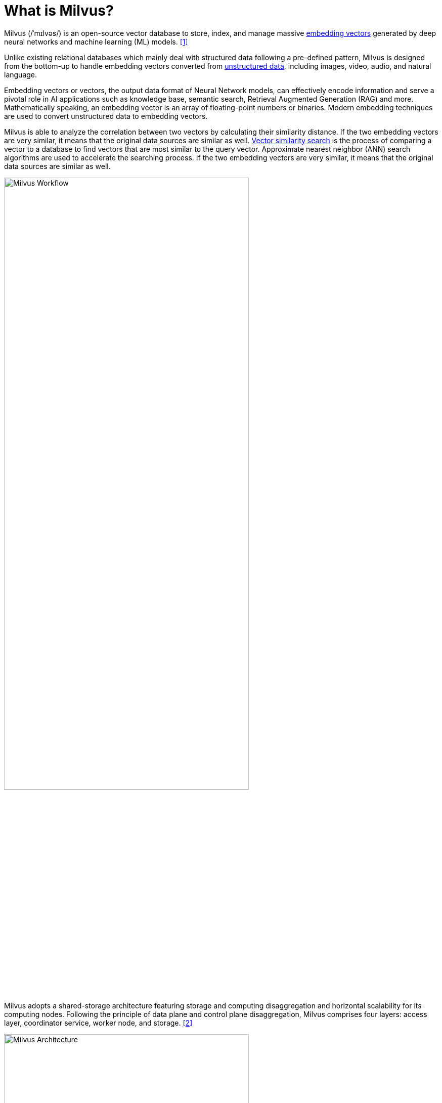 = What is Milvus?
:page-layout: post
:page-categories: ['database']
:page-tags: ['database', 'vector']
:page-date: 2024-06-14 13:53:48 +0800
:page-revdate: 2024-06-14 13:53:48 +0800
:toc: preamble
:toclevels: 4
:sectnums:
:sectnumlevels: 4

Milvus (/ˈmɪlvəs/) is an open-source vector database to store, index, and manage massive https://milvus.io/docs/overview.md#Embedding-vectors[embedding vectors] generated by deep neural networks and machine learning (ML) models. <<milvus-overview>>

Unlike existing relational databases which mainly deal with structured data following a pre-defined pattern, Milvus is designed from the bottom-up to handle embedding vectors converted from https://milvus.io/docs/overview.md#Unstructured-data[unstructured data], including images, video, audio, and natural language.

Embedding vectors or vectors, the output data format of Neural Network models, can effectively encode information and serve a pivotal role in AI applications such as knowledge base, semantic search, Retrieval Augmented Generation (RAG) and more. Mathematically speaking, an embedding vector is an array of floating-point numbers or binaries. Modern embedding techniques are used to convert unstructured data to embedding vectors.

Milvus is able to analyze the correlation between two vectors by calculating their similarity distance. If the two embedding vectors are very similar, it means that the original data sources are similar as well. https://milvus.io/docs/overview.md#Vector-similarity-search[Vector similarity search] is the process of comparing a vector to a database to find vectors that are most similar to the query vector. Approximate nearest neighbor (ANN) search algorithms are used to accelerate the searching process. If the two embedding vectors are very similar, it means that the original data sources are similar as well.

image::https://milvus.io/docs/v2.4.x/assets/milvus_workflow.jpeg[Milvus Workflow,75%,75%]

Milvus adopts a shared-storage architecture featuring storage and computing disaggregation and horizontal scalability for its computing nodes. Following the principle of data plane and control plane disaggregation, Milvus comprises four layers: access layer, coordinator service, worker node, and storage. <<milvus-architecture_overview>>

image::https://milvus.io/docs/v2.4.x/assets/milvus_architecture.png[Milvus Architecture,75%,75%]

== Install Milvus

Milvus Lite is good for getting started with vector search or building demos and prototypes, and supports the following OS distributions and sillicon types: Ubuntu >= 20.04 (x86_64), and macOS >= 11.0 (Apple Silicon and x86_64), and Debian 12 (x86_64) on Windows with WSL 2 enabled. <<milvus_lite>> <<milvus-quickstart>>

For a production use case, It's recommended using Milvus on https://milvus.io/docs/install_standalone-docker.md[Docker] and https://milvus.io/docs/install_cluster-milvusoperator.md[Kubenetes], or considering the fully-managed Milvus on https://zilliz.com/cloud[Zilliz Cloud].

All deployment modes of Milvus share the same API, so your client side code doesn't need to change much if moving to another deployment mode. Simply specify the https://milvus.io/api-reference/pymilvus/v2.4.x/MilvusClient/Client/MilvusClient.md[URI and Token] of a Milvus server deployed anywhere: <<milvus-quickstart>>

```py
from pymilvus import MilvusClient

# Authentication not enabled
client = MilvusClient("http://localhost:19530")

# Authentication enabled with the root user
client = MilvusClient(
    uri="http://localhost:19530",
    token="root:Milvus",
    db_name="default"
)

# Authentication enabled with a non-root user
client = MilvusClient(
    uri="http://localhost:19530",
    token="user:password", # replace this with your token
    db_name="default"
)
```

Milvus provides REST and gRPC API, with client libraries in languages such as Python, Java, Go, C# and Node.js.

=== Run Milvus with Docker Compose

Milvus provides a Docker Compose configuration file in the Milvus repository. To install Milvus using Docker Compose, just run <<install_standalone-docker-compose>>

```sh
# Download the configuration file
$ wget https://github.com/milvus-io/milvus/releases/download/v2.4.4/milvus-standalone-docker-compose.yml -O docker-compose.yml

# Start Milvus
$ sudo docker compose up -d

Creating milvus-etcd  ... done
Creating milvus-minio ... done
Creating milvus-standalone ... done
```

After starting up Milvus, containers named `milvus-standalone`, `milvus-minio`, and `milvus-etcd` are up.

* The `milvus-etcd` container does not expose any ports to the host and maps its data to `volumes/etcd` in the current folder.

* The `milvus-minio` container serves ports `9090` and `9091` locally with the default authentication credentials and maps its data to `volumes/minio` in the current folder.

* The `milvus-standalone` container serves ports `19530` locally with the default settings and maps its data to `volumes/milvus` in the current folder.

You can check if the containers are up and running using the following command:

```console
$ sudo docker compose ps

      Name                     Command                  State                            Ports
--------------------------------------------------------------------------------------------------------------------
milvus-etcd         etcd -advertise-client-url ...   Up             2379/tcp, 2380/tcp
milvus-minio        /usr/bin/docker-entrypoint ...   Up (healthy)   9000/tcp
milvus-standalone   /tini -- milvus run standalone   Up             0.0.0.0:19530->19530/tcp, 0.0.0.0:9091->9091/tcp
```

You can stop and delete this container as follows

```console
# Stop Milvus
$ sudo docker compose down

# Delete service data
$ sudo rm -rf volumes
```

=== Run Milvus Lite locally

Milvus Lite is the lightweight version of Milvus included in the https://github.com/milvus-io/pymilvus[Python SDK of Milvus], which can be imported into a Python application, providing the core vector search functionality of Milvus.

* Install Milvus
+
```sh
# set up Milvus Lite with pymilvus, the Python SDK library of Milvus
pip install "pymilvus>=2.4.2"
```

* Set up vector database
+
```py
# connect to Milvus Lite
from pymilvus import MilvusClient

# generate  or load an existing vector database file named milvus_demo.db in the current folder
client = MilvusClient("milvus_demo.db")
```

* Create a collection
+
```py
# create a collection to store vectors and their associated metadata
client.create_collection(
    collection_name="demo_collection",
    dimension=768,  # The vectors we will use in this demo has 768 dimensions
)
```
+
--
* The primary key and vector fields use their default names ("id" and "vector").

* The metric type (vector distance definition) is set to its default value (https://milvus.io/docs/metric.md#Cosine-Similarity[COSINE]).

* The primary key field accepts integers and does not automatically increments (namely not using https://milvus.io/docs/schema.md[auto-id feature])
--

* Represent text with vectors

** To perform semantic search on text, it's needed to generate vectors for text by downloading embedding models, which can be easily done by using the utility functions from `pymilvus[model]` library including essential ML tools such as PyTorch.
+
```sh
pip install "pymilvus[model]>=2.4.2"
```

** Milvus expects data to be inserted organized as a list of dictionaries, where each dictionary represents a data record, termed as an entity.
+
```py
# generate vector embeddings with default model
from pymilvus import model

# If connection to https://huggingface.co/ failed, uncomment the following path
# import os
# os.environ['HF_ENDPOINT'] = 'https://hf-mirror.com'

# This will download a small embedding model "paraphrase-albert-small-v2" (~50MB).
embedding_fn = model.DefaultEmbeddingFunction()

# Text strings to search from.
docs = [
    "Artificial intelligence was founded as an academic discipline in 1956.",
    "Alan Turing was the first person to conduct substantial research in AI.",
    "Born in Maida Vale, London, Turing was raised in southern England.",
]

vectors = embedding_fn.encode_documents(docs)
# The output vector has 768 dimensions, matching the collection that we just created.
print("Dim:", embedding_fn.dim, vectors[0].shape)  # Dim: 768 (768,)

# Each entity has id, vector representation, raw text, and a subject label that we use
# to demo metadata filtering later.
data = [
    {"id": i, "vector": vectors[i], "text": docs[i], "subject": "history"}
    for i in range(len(vectors))
]

print("Data has", len(data), "entities, each with fields: ", data[0].keys())
print("Vector dim:", len(data[0]["vector"]))
```
+
```console
Dim: 768 (768,)
Data has 3 entities, each with fields:  dict_keys(['id', 'vector', 'text', 'subject'])
Vector dim: 768
```

** Insert data into the collection.
+
```py
res = client.insert(collection_name="demo_collection", data=data)

print(res)
```
+
```console
{'insert_count': 3, 'ids': [0, 1, 2], 'cost': 0}
```

* Semantic search

** Milvus accepts one or multiple *vector search* requests as a list of vectors, where each vector is an array of float numbers, at the same time. 
+
```py
# from pymilvus import MilvusClient, model
# 
# client = MilvusClient("milvus_demo.db")
# 
# # If connection to https://huggingface.co/ failed, uncomment the following path
# import os
# os.environ['HF_ENDPOINT'] = 'https://hf-mirror.com'
# 
# # This will download a small embedding model "paraphrase-albert-small-v2" (~50MB).
# embedding_fn = model.DefaultEmbeddingFunction()

query_vectors = embedding_fn.encode_queries(["Who is Alan Turing?"])

res = client.search(
    collection_name="demo_collection",  # target collection
    data=query_vectors,  # query vectors
    limit=2,  # number of returned entities
    output_fields=["text", "subject"],  # specifies fields to be returned
)

print(res)
```
+
```console
data: ["[{'id': 2, 'distance': 0.5859944820404053, 'entity': {'text': 'Born in Maida Vale, London, Turing was raised in southern England.', 'subject': 'history'}}, {'id': 1, 'distance': 0.5118255019187927, 'entity': {'text': 'Alan Turing was the first person to conduct substantial research in AI.', 'subject': 'history'}}]"] , extra_info: {'cost': 0}
```
+
```py
# Vector search with metadata filtering

# Insert more docs in another subject.
docs = [
    "Machine learning has been used for drug design.",
    "Computational synthesis with AI algorithms predicts molecular properties.",
    "DDR1 is involved in cancers and fibrosis.",
]
vectors = embedding_fn.encode_documents(docs)
data = [
    {"id": 3 + i, "vector": vectors[i], "text": docs[i], "subject": "biology"}
    for i in range(len(vectors))
]

client.insert(collection_name="demo_collection", data=data)

# This will exclude any text in "history" subject despite close to the query vector.
res = client.search(
    collection_name="demo_collection",
    data=embedding_fn.encode_queries(["tell me AI related information"]),
    filter="subject == 'biology'",
    limit=2,
    output_fields=["text", "subject"],
)

print(res)
```
+
```console
data: ["[{'id': 4, 'distance': 0.27030572295188904, 'entity': {'text': 'Computational synthesis with AI algorithms predicts molecular properties.', 'subject': 'biology'}}, {'id': 3, 'distance': 0.1642588973045349, 'entity': {'text': 'Machine learning has been used for drug design.', 'subject': 'biology'}}]"] , extra_info: {'cost': 0}
```

** A query() is an operation that retrieves all entities matching a cretria, such as a filter expression or matching some ids.
+
```py
# retrieving all entities whose scalar field has a particular value
res = client.query(
    collection_name="demo_collection",
    filter="subject == 'history'",
    output_fields=["text", "subject"],
)
```
+
```py
# retrieving entities by primary key directly
res = client.query(
    collection_name="demo_collection",
    ids=[0, 2],
    output_fields=["vector", "text", "subject"],
)
```

* Delete entities specifying the primary key or delete all entities matching a particular filter expression.
+
```py
# Delete entities by primary key
res = client.delete(collection_name="demo_collection", ids=[0, 2])

print(res)

# Delete entities by a filter expression
res = client.delete(
    collection_name="demo_collection",
    filter="subject == 'biology'",
)

print(res)

# Drop collection
client.drop_collection(collection_name="demo_collection")
```
+
```console
[0, 2]
[3, 4, 5]
```

=== Milvus Command-Line Interface (CLI)

Milvus Command-Line Interface (CLI), based on https://github.com/milvus-io/pymilvus[Milvus Python SDK], is a command-line tool that supports database connection, data operations, and import and export of data. <<milvus-cli_overview>>

* Install via pip
+
```sh
pip install milvus-cli
```

* Install with Docker
+
```sh
docker run -it zilliz/milvus_cli:latest
```

* Commands
+
```console
milvus_cli > connect -uri http://127.0.0.1:19530
milvus_cli > create database -db testdb
milvus_cli > list databases
milvus_cli > use database -db testdb
milvus_cli > list collections
milvus_cli > show collection -c test_collection_insert
milvus_cli > list connections
milvus_cli > search

Collection name (car, test_collection): car

The vectors of search data(the length of data is number of query (nq), the dim of every vector in data must be equal to vector field’s of collection. You can also import a csv file
out headers): examples/import_csv/search_vectors.csv

The vector field used to search of collection (vector): vector

Metric type: L2

Search parameter nprobe's value: 10

The max number of returned record, also known as topk: 2

The boolean expression used to filter attribute []: id > 0

The names of partitions to search (split by "," if multiple) ['_default'] []: _default

timeout []:

Guarantee Timestamp(It instructs Milvus to see all operations performed before a provided timestamp. If no such timestamp is provided, then Milvus will search all operations performed to date) [0]:
```

== Schema and collections

In Milvus, schema is used to define the properties of a collection and the fields within. <<milvus-schema>>

* A _field schema_ is the logical definition of a field, and Milvus supports only one primary key field in a collection.
+
To reduce the complexity in data inserts, Milvus allows to specify a default value for each scalar field during field schema creation, excluding the primary key field.

** Create a regular field schema:
+
```py
from pymilvus import FieldSchema
id_field = FieldSchema(name="id", dtype=DataType.INT64, is_primary=True, description="primary id")
age_field = FieldSchema(name="age", dtype=DataType.INT64, description="age")
embedding_field = FieldSchema(name="embedding", dtype=DataType.FLOAT_VECTOR, dim=128, description="vector")

# The following creates a field and use it as the partition key
position_field = FieldSchema(name="position", dtype=DataType.VARCHAR, max_length=256, is_partition_key=True)
```

** Create a field schema with default field values:
+
```py
from pymilvus import FieldSchema

fields = [
  FieldSchema(name="id", dtype=DataType.INT64, is_primary=True),
  # configure default value `25` for field `age`
  FieldSchema(name="age", dtype=DataType.INT64, default_value=25, description="age"),
  embedding_field = FieldSchema(name="embedding", dtype=DataType.FLOAT_VECTOR, dim=128, description="vector")
]
```

* A _collection schema_ is the logical definition of a collection.
+
TIP: Define the field schemas before defining a collection schema.

** Create a collection schema
+
```py
from pymilvus import FieldSchema, CollectionSchema
id_field = FieldSchema(name="id", dtype=DataType.INT64, is_primary=True, description="primary id")
age_field = FieldSchema(name="age", dtype=DataType.INT64, description="age")
embedding_field = FieldSchema(name="embedding", dtype=DataType.FLOAT_VECTOR, dim=128, description="vector")

# Enable partition key on a field if you need to implement multi-tenancy based on the partition-key field
position_field = FieldSchema(name="position", dtype=DataType.VARCHAR, max_length=256, is_partition_key=True)

# Set enable_dynamic_field to True if you need to use dynamic fields.
schema = CollectionSchema(fields=[id_field, age_field, embedding_field], auto_id=False, enable_dynamic_field=True, description="desc of a collection")
```
+
TIP: Enable dynamic schema by setting `enable_dynamic_field` to `True` in the collection schema.

** Create a collection with the schema specified:
+
```py
from pymilvus import Collection
collection_name1 = "tutorial_1"
collection1 = Collection(name=collection_name1, schema=schema, using='default', shards_num=2)
```

The https://milvus.io/docs/enable-dynamic-field.md[dynamic field] in a collection is a reserved JSON field named `$meta`. It can hold non-schema-defined fields and their values as key-value pairs. Using the dynamic field, search and query both schema-defined fields and any non-schema-defined fields they may have.

* Enable dynamic field
+
When defining a schema for a collection, set `enable_dynamic_field` to `True` to enable the reserved dynamic field, indicating that any non-schema-defined fields and their values inserted later on will be saved as key-value pairs in the reserved dynamic field.
+
```py
import random, time
from pymilvus import connections, MilvusClient, DataType

SERVER_ADDR = "http://localhost:19530"

# 1. Set up a Milvus client
client = MilvusClient(
    uri=SERVER_ADDR
)

# 2. Create a collection
schema = MilvusClient.create_schema(
    auto_id=False,
    # highlight-next-line
    enable_dynamic_field=True,
)

schema.add_field(field_name="id", datatype=DataType.INT64, is_primary=True)
schema.add_field(field_name="vector", datatype=DataType.FLOAT_VECTOR, dim=5)

index_params = MilvusClient.prepare_index_params()

index_params.add_index(
    field_name="id",
    index_type="STL_SORT"
)

index_params.add_index(
    field_name="vector",
    index_type="IVF_FLAT",
    metric_type="L2",
    params={"nlist": 1024}
)

client.create_collection(
    collection_name="test_collection",
    schema=schema,
    index_params=index_params
)

res = client.get_load_state(
    collection_name="test_collection"
)

print(res)

# Output
#
# {
#     "state": "<LoadState: Loaded>"
# }
```
+
```py
# check the details of the collection.
res = client.describe_collection(
    collection_name="test_collection"
)

print(res)

# Output
# 
# {
#   "collection_name": "test_collection",
#   "auto_id": false,
#   "num_shards": 1,
#   "description": "",
#   "fields": [
#     {
#       "field_id": 100,
#       "name": "id",
#       "description": "",
#       "type": 5,
#       "params": {},
#       "is_primary": true
#     },
#     {
#       "field_id": 101,
#       "name": "vector",
#       "description": "",
#       "type": 101,
#       "params": {
#         "dim": 5
#       }
#     }
#   ],
#   "aliases": [],
#   "collection_id": 450568843971279780,
#   "consistency_level": 2,
#   "properties": {},
#   "num_partitions": 1,
#   "enable_dynamic_field": true
# }
```

* Insert dynamic data

** Prepare some randomly generated data for the insertion later on.
+
```py
colors = ["green", "blue", "yellow", "red", "black", "white", "purple", "pink", "orange", "brown", "grey"]
data = []

for i in range(1000):
    current_color = random.choice(colors)
    current_tag = random.randint(1000, 9999)
    data.append({
        "id": i,
        "vector": [ random.uniform(-1, 1) for _ in range(5) ],
        "color": current_color,
        "tag": current_tag,
        "color_tag": f"{current_color}_{str(current_tag)}"
    })

print(data[0])
```

** Insert the data into the collection.
+
```py
res = client.insert(
    collection_name="test_collection",
    data=data,
)

print(res)

# Output
#
# {
#     "insert_count": 1000,
#     "ids": [
#         0,
#         1,
#         2,
#         3,
#         4,
#         5,
#         6,
#         7,
#         8,
#         9,
#         "(990 more items hidden)"
#     ]
# }

time.sleep(5)
```

* Search with dynamic fields
+
```py
# 4. Search with dynamic fields
query_vectors = [[0.3580376395471989, -0.6023495712049978, 0.18414012509913835, -0.26286205330961354, 0.9029438446296592]]

res = client.search(
    collection_name="test_collection",
    data=query_vectors,
    filter="color in [\"red\", \"green\"]",
    search_params={"metric_type": "L2", "params": {"nprobe": 10}},
    limit=3
)

print(res)

# Output
#
# [
#     [
#         {
#             "id": 863,
#             "distance": 0.188413605093956,
#             "entity": {
#                 "id": 863,
#                 "color_tag": "red_2371"
#             }
#         },
#         {
#             "id": 799,
#             "distance": 0.29188022017478943,
#             "entity": {
#                 "id": 799,
#                 "color_tag": "red_2235"
#             }
#         },
#         {
#             "id": 564,
#             "distance": 0.3492690920829773,
#             "entity": {
#                 "id": 564,
#                 "color_tag": "red_9186"
#             }
#         }
#     ]
# ]
```

== Embeddings

Embedding is a machine learning concept for mapping data into a high-dimensional space, where data of similar semantic are placed close together. <<milvus-embeddings>>

* Typically being a Deep Neural Network from BERT or other Transformer families, the *embedding model* can effectively represent the semantics of text, images, and other data types with a series of numbers known as *vectors*.

* A key feature of these models is that the *mathematical distance* between vectors in the high-dimensional space can indicate the similarity of the semantics of original text or images, that unlocks many information retrieval applications, such as web search engines like Google and Bing, product search and recommendations on e-commerce sites, and the recently popular Retrieval Augmented Generation (RAG) paradigm in generative AI.

There are two main categories of embeddings, each producing a different type of vector:

* *Dense* embedding: Most embedding models represent information as a floating point vector of hundreds to thousands of dimensions. The output is called "dense" vectors as most dimensions have non-zero values.
+
https://github.com/milvus-io/bootcamp/blob/master/bootcamp/model/embedding_functions.ipynb[Dense embedding] is a technique used in natural language processing to represent words or phrases as continuous, dense vectors in a high-dimensional space, capturing semantic relationships.
+
For instance, the popular open-source embedding model BAAI/bge-base-en-v1.5 outputs vectors of 768 floating point numbers (768-dimension float vector).

* *Sparse* embedding: In contrast, the output vectors of sparse embeddings has most dimensions being zero, namely "sparse" vectors. These vectors often have much higher dimensions (tens of thousands or more) which is determined by the size of the token vocabulary.
+
Sparse vectors can be generated by Deep Neural Networks or statistical analysis of text corpora. Due to their interpretability and observed better out-of-domain generalization capabilities, sparse embeddings are increasingly adopted by developers as a complement to dense embeddings.

Milvus is a vector database designed for vector data management, storage, and retrieval. By integrating mainstream embedding and https://milvus.io/docs/rerankers-overview.md[reranking] models, it can easily transform original text into searchable vectors or rerank the results using powerful models to achieve more accurate results for RAG, and simplifies text transformation and eliminates the need for additional embedding or reranking components, thereby streamlining RAG development and validation.

To use embedding functions with Milvus, first install the PyMilvus client library with the `model` subpackage that wraps all the utilities for embedding generation.

```sh
pip install pymilvus[model]
# or pip install "pymilvus[model]" for zsh.
# or pipenv install 'pymilvus[model]==2.4.4' 'numpy<2'
```

The model subpackage supports various embedding models, from OpenAI, Sentence Transformers, BGE M3, BM25, to SPLADE pretrained models.

* Use https://github.com/milvus-io/milvus-model/blob/main/milvus_model/__init__.py[default embedding function] to generate dense vectors
+
```py
from pymilvus import model

# If connection to https://huggingface.co/ failed, uncomment the following path
# import os
# os.environ['HF_ENDPOINT'] = 'https://hf-mirror.com'

# This will download a small embedding model "paraphrase-albert-small-v2" (~50MB).
embedding_fn = model.DefaultEmbeddingFunction()

# Text strings to search from.
docs = [
    "Artificial intelligence was founded as an academic discipline in 1956.",
    "Alan Turing was the first person to conduct substantial research in AI.",
    "Born in Maida Vale, London, Turing was raised in southern England.",
]

vectors = embedding_fn.encode_documents(docs)
# The output vector has 768 dimensions, matching the collection that we just created.
print("Dim:", embedding_fn.dim, vectors[0].shape)  # Dim: 768 (768,)

# Each entity has id, vector representation, raw text, and a subject label that we use
# to demo metadata filtering later.
data = [
    {"id": i, "vector": vectors[i], "text": docs[i], "subject": "history"}
    for i in range(len(vectors))
]

print("Data has", len(data), "entities, each with fields: ", data[0].keys())
print("Vector dim:", len(data[0]["vector"]))
```
+
```console
Dim: 768 (768,)
Data has 3 entities, each with fields:  dict_keys(['id', 'vector', 'text', 'subject'])
Vector dim: 768
```
+
```py
# To create embeddings for queries, use the encode_queries() method:
query_vectors = embedding_fn.encode_queries(["Who is Alan Turing?"])
```

* Use https://github.com/milvus-io/milvus-model/blob/main/milvus_model/dense/sentence_transformer.py[sentence transformer embedding function] to generate dense vectors with https://huggingface.co/sentence-transformers[Sentence Transformer] pre-trained models 
+
```py
from pymilvus import model

# If connection to https://huggingface.co/ failed, uncomment the following path
# import os
# os.environ['HF_ENDPOINT'] = 'https://hf-mirror.com'

sentence_transformer_ef = model.dense.SentenceTransformerEmbeddingFunction(
    model_name='all-MiniLM-L6-v2', # Specify the model name
    device='cpu' # Specify the device to use, e.g., 'cpu', 'cuda:0'. If None, checks if a GPU can be used.
)

docs = [
    "Artificial intelligence was founded as an academic discipline in 1956.",
    "Alan Turing was the first person to conduct substantial research in AI.",
    "Born in Maida Vale, London, Turing was raised in southern England.",
]

docs_embeddings = sentence_transformer_ef.encode_documents(docs)

# Print embeddings
print("Embeddings:", docs_embeddings)
# Print dimension and shape of embeddings
print("Dim:", sentence_transformer_ef.dim, docs_embeddings[0].shape)
```
+
```console
Embeddings: [array([-3.09392996e-02, -1.80662833e-02,  1.34775648e-02,  2.77156215e-02,
       -4.86349640e-03, -3.12581174e-02, -3.55921760e-02,  5.76934684e-03,
        2.80773244e-03,  1.35783911e-01,  3.59678417e-02,  6.17732145e-02,
...
       -4.61330153e-02, -4.85207550e-02,  3.13997865e-02,  7.82178566e-02,
       -4.75336798e-02,  5.21207601e-02,  9.04406682e-02, -5.36676683e-02],
      dtype=float32)]
Dim: 384 (384,)
```
+
```py
# To create embeddings for queries, use the encode_queries() method:

queries = ["When was artificial intelligence founded",
           "Where was Alan Turing born?"]

query_embeddings = sentence_transformer_ef.encode_queries(queries)

# Print embeddings
print("Embeddings:", query_embeddings)
# Print dimension and shape of embeddings
print("Dim:", sentence_transformer_ef.dim, query_embeddings[0].shape)
```
+
```console
Embeddings: [array([-2.52114702e-02, -5.29330298e-02,  1.14570223e-02,  1.95571519e-02,
       -2.46500354e-02, -2.66519729e-02, -8.48201662e-03,  2.82961670e-02,
       -3.65092754e-02,  7.50745758e-02,  4.28900979e-02,  7.18822703e-02,
...
       -6.76431581e-02, -6.45996556e-02, -4.67132553e-02,  4.78532910e-02,
       -2.31596199e-03,  4.13446948e-02,  1.06935494e-01, -1.08258888e-01],
      dtype=float32)]
Dim: 384 (384,)
```


[bibliography]
== References

* [[[milvus-overview,1]]] https://milvus.io/docs/overview.md
* [[[milvus-architecture_overview,2]]] https://milvus.io/docs/architecture_overview.md
* [[[milvus-install_standalone-docker-compose, 3]]] https://milvus.io/docs/install_standalone-docker-compose.md
* [[[milvus_lite,4]]] https://milvus.io/docs/milvus_lite.md
* [[[milvus-quickstart, 5]]] https://milvus.io/docs/quickstart.md
* [[[milvus-cli_overview,6]]] https://milvus.io/docs/cli_overview.md
* [[[milvus-schema,7]]] https://milvus.io/docs/schema.md
* [[[milvus-embeddings,8]]] https://milvus.io/docs/embeddings.md
